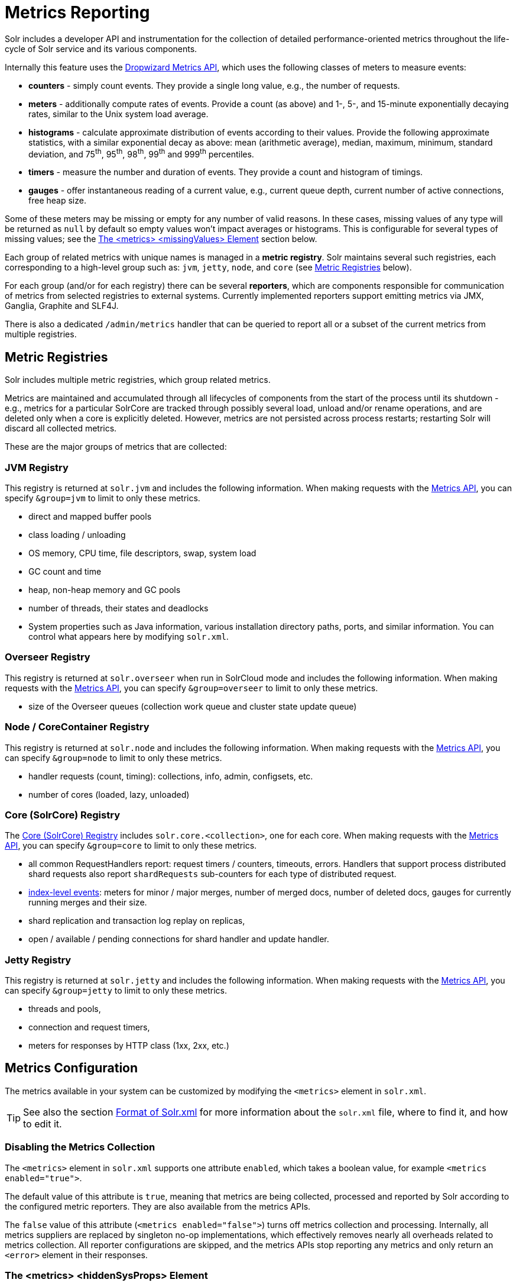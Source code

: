 = Metrics Reporting
// Licensed to the Apache Software Foundation (ASF) under one
// or more contributor license agreements.  See the NOTICE file
// distributed with this work for additional information
// regarding copyright ownership.  The ASF licenses this file
// to you under the Apache License, Version 2.0 (the
// "License"); you may not use this file except in compliance
// with the License.  You may obtain a copy of the License at
//
//   http://www.apache.org/licenses/LICENSE-2.0
//
// Unless required by applicable law or agreed to in writing,
// software distributed under the License is distributed on an
// "AS IS" BASIS, WITHOUT WARRANTIES OR CONDITIONS OF ANY
// KIND, either express or implied.  See the License for the
// specific language governing permissions and limitations
// under the License.

Solr includes a developer API and instrumentation for the collection of detailed performance-oriented metrics throughout the life-cycle of Solr service and its various components.

Internally this feature uses the http://metrics.dropwizard.io[Dropwizard Metrics API], which uses the following classes of meters to measure events:

* *counters* - simply count events.
They provide a single long value, e.g., the number of requests.
* *meters* - additionally compute rates of events.
Provide a count (as above) and 1-, 5-, and 15-minute exponentially decaying rates, similar to the Unix system load average.
* *histograms* - calculate approximate distribution of events according to their values.
Provide the following approximate statistics, with a similar exponential decay as above: mean (arithmetic average), median, maximum, minimum, standard deviation, and 75^th^, 95^th^, 98^th^, 99^th^ and 999^th^ percentiles.
* *timers* - measure the number and duration of events.
They provide a count and histogram of timings.
* *gauges* - offer instantaneous reading of a current value, e.g., current queue depth, current number of active connections, free heap size.

Some of these meters may be missing or empty for any number of valid reasons.
In these cases, missing values of any type will be returned as `null` by default so empty values won't impact averages or histograms.
This is configurable for several types of missing values; see the <<The <metrics> <missingValues> Element>> section below.

Each group of related metrics with unique names is managed in a *metric registry*.
Solr maintains several such registries, each corresponding to a high-level group such as: `jvm`, `jetty`, `node`, and `core` (see <<Metric Registries>> below).

For each group (and/or for each registry) there can be several *reporters*, which are components responsible for communication of metrics from selected registries to external systems.
Currently implemented reporters support emitting metrics via JMX, Ganglia, Graphite and SLF4J.

There is also a dedicated `/admin/metrics` handler that can be queried to report all or a subset of the current metrics from multiple registries.

== Metric Registries

Solr includes multiple metric registries, which group related metrics.

Metrics are maintained and accumulated through all lifecycles of components from the start of the process until its shutdown - e.g., metrics for a particular SolrCore are tracked through possibly several load, unload and/or rename operations, and are deleted only when a core is explicitly deleted.
However, metrics are not persisted across process restarts; restarting Solr will discard all collected metrics.

These are the major groups of metrics that are collected:

=== JVM Registry

This registry is returned at `solr.jvm` and includes the following information.
When making requests with the <<Metrics API>>, you can specify `&group=jvm` to limit to only these metrics.

* direct and mapped buffer pools
* class loading / unloading
* OS memory, CPU time, file descriptors, swap, system load
* GC count and time
* heap, non-heap memory and GC pools
* number of threads, their states and deadlocks
* System properties such as Java information, various installation directory paths, ports, and similar information.
You can control what appears here by modifying `solr.xml`.

=== Overseer Registry

This registry is returned at `solr.overseer` when run in SolrCloud mode and includes the following information.
When making requests with the <<Metrics API>>, you can specify `&group=overseer` to limit to only these metrics.

* size of the Overseer queues (collection work queue and cluster state update queue)

=== Node / CoreContainer Registry

This registry is returned at `solr.node` and includes the following information.
When making requests with the <<Metrics API>>, you can specify `&group=node` to limit to only these metrics.

* handler requests (count, timing): collections, info, admin, configsets, etc.
* number of cores (loaded, lazy, unloaded)

=== Core (SolrCore) Registry

The <<Core Level Metrics,Core (SolrCore) Registry>> includes `solr.core.<collection>`, one for each core.
When making requests with the <<Metrics API>>, you can specify `&group=core` to limit to only these metrics.

* all common RequestHandlers report: request timers / counters, timeouts, errors.
Handlers that support process distributed shard requests also report `shardRequests` sub-counters for each type of distributed request.
* <<Index Merge Metrics,index-level events>>: meters for minor / major merges, number of merged docs, number of deleted docs, gauges for currently running merges and their size.
* shard replication and transaction log replay on replicas,
* open / available / pending connections for shard handler and update handler.

=== Jetty Registry

This registry is returned at `solr.jetty` and includes the following information.
When making requests with the <<Metrics API>>, you can specify `&group=jetty` to limit to only these metrics.

* threads and pools,
* connection and request timers,
* meters for responses by HTTP class (1xx, 2xx, etc.)

== Metrics Configuration

The metrics available in your system can be customized by modifying the `<metrics>` element in `solr.xml`.

TIP: See also the section <<configuring-solr-xml.adoc#,Format of Solr.xml>> for more information about the `solr.xml` file, where to find it, and how to edit it.

=== Disabling the Metrics Collection
The `<metrics>` element in `solr.xml` supports one attribute `enabled`, which takes a boolean value,
for example `<metrics enabled="true">`.

The default value of this attribute is `true`, meaning that metrics are being collected, processed and
reported by Solr according to the configured metric reporters.
They are also available from the
metrics APIs.

The `false` value of this attribute (`<metrics enabled="false">`) turns off metrics collection and processing.
Internally, all metrics suppliers are replaced by singleton no-op
implementations, which effectively removes nearly all overheads related to metrics collection.
All reporter configurations are skipped, and the metrics APIs stop reporting any metrics and only return an `<error>`
element in their responses.

=== The <metrics> <hiddenSysProps> Element

This section of `solr.xml` allows you to define the system properties which are considered system-sensitive and should not be exposed via the Metrics API.

If this section is not defined, the following default configuration is used which hides password and authentication information:

[source,xml]
----
<metrics>
  <hiddenSysProps>
    <str>javax.net.ssl.keyStorePassword</str>
    <str>javax.net.ssl.trustStorePassword</str>
    <str>basicauth</str>
    <str>zkDigestPassword</str>
    <str>zkDigestReadonlyPassword</str>
  </hiddenSysProps>
</metrics>
----

=== The <metrics> <reporters> Element

Reporters consume the metrics data generated by Solr.
See the section <<Reporters>> below for more details on how to configure custom reporters.

=== The <metrics> <suppliers> Element

Suppliers help Solr generate metrics data.
The `<metrics><suppliers>` section of `solr.xml` allows you to define your own implementations of metrics and configure parameters for them.

Implementation of a custom metrics supplier is beyond the scope of this guide, but there are other customizations possible with the default implementation, via the elements described below.

`<counter>`::
This element defines the implementation and configuration of a `Counter` supplier.
The default implementation does not support any configuration.

`<meter>`::
This element defines the implementation of a `Meter` supplier.
The default implementation supports an additional parameter:

`<str name="clock">`:::
+
[%autowidth,frame=none]
|===
|Optional |Default: `user`
|===
+
The type of clock to use for calculating EWMA rates.
The supported values are:
* `user`, which uses `System.nanoTime()`
* `cpu`, which uses the current thread's CPU time

`<histogram>`::
This element defines the implementation of a `Histogram` supplier.
This element also supports the `clock` parameter shown above with the `meter` element, and also:

`<str name="reservoir">`:::
+
[%autowidth,frame=none]
|===
|Optional |Default: `com.codahale.metrics.ExponentiallyDecayingReservoir`
|===
+
The fully-qualified class name of the `Reservoir` implementation to use.
The default is `com.codahale.metrics.ExponentiallyDecayingReservoir` but there are other options available with the http://metrics.dropwizard.io/{ivy-dropwizard-version}/manual/core.html#histograms[Codahale Metrics library] that Solr uses.

`<int name="size">`:::
+
[%autowidth,frame=none]
|===
|Optional |Default: `1028`
|===
+
The reservoir size.

`<double name="alpha">`:::
+
[%autowidth,frame=none]
|===
|Optional |Default: `0.015`
|===
+
The decay parameter.
This is only valid for the `ExponentiallyDecayingReservoir`.

`<long name="window">`:::
+
[%autowidth,frame=none]
|===
|Optional |Default: `300` seconds
|===
+
The window size, in seconds, and only valid for the `SlidingTimeWindowReservoir`.

`<timer>`::
This element defines an implementation of a `Timer` supplier.
The default implementation supports the `clock` and `reservoir` parameters described above.

As an example of a section of `solr.xml` that defines some of these custom parameters, the following defines the default `Meter` supplier with a non-default `clock` and the default `Timer` is used with a non-default reservoir:

[source,xml]
----
<metrics>
  <suppliers>
    <meter>
      <str name="clock">cpu</str>
    </meter>
    <timer>
      <str name="reservoir">com.codahale.metrics.SlidingTimeWindowReservoir</str>
      <long name="window">600</long>
    </timer>
  </suppliers>
</metrics>
----

=== The <metrics> <missingValues> Element
Long-lived metrics values are still reported when the underlying value is unavailable (e.g., "INDEX.sizeInBytes" when IndexReader is closed).
Short-lived transient metrics (such as cache entries) that are properties of complex gauges (internally represented as `MetricsMap`) are simply skipped when not available, and neither their names nor values appear in registries (or in `/admin/metrics` reports).

When a missing value is encountered by default it's reported as null value, regardless of the metrics type.
This can be configured in the `solr.xml:/solr/metrics/missingValues` element, which recognizes the following child elements (for string elements a JSON payload is supported):

`nullNumber`::
+
[%autowidth,frame=none]
|===
|Optional |Default: none
|===
+
The value to use when a missing (null) numeric metrics value is encountered.

`notANumber`::
+
[%autowidth,frame=none]
|===
|Optional |Default: none
|===
+
The value to use when an invalid numeric value is encountered.

`nullString`::
+
[%autowidth,frame=none]
|===
|Optional |Default: none
|===
+
The value to use when a missing (null) string metrics is encountered.

`nullObject`::
+
[%autowidth,frame=none]
|===
|Optional |Default: none
|===
+
The value to use when a missing (null) complex object is encountered.

Example configuration that returns null for missing numbers, `-1` for
invalid numeric values, empty string for missing strings, and a Map for missing
complex objects:

[source,xml]
----
<metrics>
  <missingValues>
    <null name="nullNumber"/>
    <int name="notANumber">-1</int>
    <str name="nullString"></str>
    <str name="nullObject">{"value":"missing"}</str>
  </missingValues>
</metrics>
----


== Reporters

Reporter configurations are specified in `solr.xml` file in `<metrics><reporter>` sections, for example:

[source,xml]
----
<solr>
 <metrics>
  <reporter name="graphite" group="node, jvm" class="org.apache.solr.metrics.reporters.SolrGraphiteReporter">
    <str name="host">graphite-server</str>
    <int name="port">9999</int>
    <int name="period">60</int>
  </reporter>
    <reporter name="log_metrics" group="core" class="org.apache.solr.metrics.reporters.SolrSlf4jReporter">
      <int name="period">60</int>
      <str name="filter">QUERY./select.requestTimes</str>
      <str name="filter">QUERY./get.requestTimes</str>
      <str name="filter">UPDATE./update.requestTimes</str>
      <str name="filter">UPDATE./update.clientErrors</str>
      <str name="filter">UPDATE./update.errors</str>
      <str name="filter">SEARCHER.new.time</str>
      <str name="filter">SEARCHER.new.warmup</str>
      <str name="logger">org.apache.solr.metrics.reporters.SolrSlf4jReporter</str>
    </reporter>
  </metrics>
...
</solr>
----

This example configures two reporters: <<Graphite Reporter,Graphite>> and <<SLF4J Reporter,SLF4J>>.
See below for more details on how to configure reporters.

=== Reporter Arguments

Reporter plugins use the following arguments:

`name`::
+
[%autowidth,frame=none]
|===
s|Required |Default: none
|===
+
The unique name of the reporter plugin.

`class`::
+
[%autowidth,frame=none]
|===
s|Required |Default: none
|===
+
The fully-qualified implementation class of the plugin, which must extend `SolrMetricReporter`.

`group`::
+
[%autowidth,frame=none]
|===
|Optional |Default: none
|===
+
One or more of the predefined groups (see above).

`registry`::
+
[%autowidth,frame=none]
|===
|Optional |Default: none
|===
+
One or more of valid fully-qualified registry names.

If both `group` and `registry` attributes are specified only the `group` attribute is considered.
If neither attribute is specified then the plugin will be used for all groups and registries.
Multiple group or registry names can be specified, separated by comma and/or space.

Additionally, several implementation-specific initialization arguments can be specified in nested elements.
There are some arguments that are common to SLF4J, Ganglia and Graphite reporters:

`period`::
+
[%autowidth,frame=none]
|===
|Optional |Default: `60` seconds
|===
+
The period in seconds between reports.

`prefix`::
+
[%autowidth,frame=none]
|===
|Optional |Default: _empty string_
|===
+
A prefix to be added to metric names, which may be helpful in logical grouping of related Solr instances, e.g., machine name or cluster name.
Default is empty string, i.e., just the registry name and metric name will be used to form a fully-qualified metric name.

`filter`::
+
[%autowidth,frame=none]
|===
|Optional |Default: none
|===
+
If not empty then only metric names that start with this value will be reported.
Default is no filtering, i.e., all metrics from the selected registry will be reported.

Reporters are instantiated for every group and registry that they were configured for, at the time when the respective components are initialized (e.g., on JVM startup or SolrCore load).

When reporters are created their configuration is validated (and e.g., necessary connections are established).
Uncaught errors at this initialization stage cause the reporter to be discarded from the running configuration.

Reporters are closed when the corresponding component is being closed (e.g., on SolrCore close, or JVM shutdown) but metrics that they reported are still maintained in respective registries, as explained in the previous section.

The following sections provide information on implementation-specific arguments.
All implementation classes provided with Solr can be found under `org.apache.solr.metrics.reporters`.

=== JMX Reporter

The JMX Reporter uses the `org.apache.solr.metrics.reporters.SolrJmxReporter` class.

It takes the following arguments:

`domain`::
+
[%autowidth,frame=none]
|===
|Optional |Default: none
|===
+
The JMX domain name.
If not specified then the registry name will be used.

`serviceUrl`::
+
[%autowidth,frame=none]
|===
|Optional |Default: none
|===
+
The service URL for a JMX server.
If not specified, Solr will attempt to discover if the JVM has an MBean server and will use that address.
See below for additional information on this.

`agentId`::
+
[%autowidth,frame=none]
|===
|Optional |Default: none
|===
+
The agent ID for a JMX server.
Note either `serviceUrl` or `agentId` can be specified but not both.
If both are specified then the default MBean server will be used.

Object names created by this reporter are hierarchical, dot-separated but also properly structured to form corresponding hierarchies in e.g., JConsole.
This hierarchy consists of the following elements in the top-down order:

* registry name (e.g., `solr.core.collection1.shard1.replica1`).
Dot-separated registry names are also split into ObjectName hierarchy levels, so that metrics for this registry will be shown under `/solr/core/collection1/shard1/replica1` in JConsole, with each domain part being assigned to `dom1, dom2, ... domN` property.
* reporter name (the value of reporter's `name` attribute)
* category, scope and name for request handlers
* or additional `name1, name2, ... nameN` elements for metrics from other components.

The JMX Reporter replaces the JMX functionality available in Solr versions before 7.0.
If you have upgraded from an earlier version and have an MBean Server running when Solr starts, Solr will automatically discover the location of the local MBean server and use a default configuration for the SolrJmxReporter.

You can start a local MBean server with a system property at startup by adding `-Dcom.sun.management.jmxremote` to your start command.
This will not add the reporter configuration to `solr.xml`, so if you enable it with a system property, you must always start Solr with the system property or JMX will not be enabled in subsequent starts.

=== SLF4J Reporter

The SLF4J Reporter uses the `org.apache.solr.metrics.reporters.SolrSlf4jReporter` class.

It takes the following arguments, in addition to common arguments described <<Reporter Arguments,above>>.

`logger`::
+
[%autowidth,frame=none]
|===
|Optional |Default: none
|===
+
The name of the logger to use.
Default is empty, in which case the group (or the initial part of the registry name that identifies a metrics group) will be used if specified in the plugin configuration.

Users can specify logger name (and the corresponding logger configuration in e.g., Log4j configuration) to output metrics-related logging to separate file(s), which can then be processed by external applications.
Here is an example for configuring the default `log4j2.xml` which ships in Solr.
This can be used in conjunction with the `solr.xml` example provided earlier in this page to configure the SolrSlf4jReporter:

[source,xml]
----
<Configuration>
  <Appenders>
  ...
    <RollingFile
        name="MetricsFile"
        fileName="${sys:solr.log.dir}/solr_metrics.log"
        filePattern="${sys:solr.log.dir}/solr_metrics.log.%i" >
      <PatternLayout>
        <Pattern>
          %d{yyyy-MM-dd HH:mm:ss.SSS} %-5p (%t) [%X{node_name} %X{collection} %X{shard} %X{replica} %X{core} %X{trace_id}] %m%n
        </Pattern>
      </PatternLayout>
      <Policies>
        <OnStartupTriggeringPolicy />
        <SizeBasedTriggeringPolicy size="32 MB"/>
      </Policies>
      <DefaultRolloverStrategy max="10"/>
    </RollingFile>
  ...
  </Appenders>

  <Loggers>
  ...
    <Logger name="org.apache.solr.metrics.reporters.SolrSlf4jReporter" level="info" additivity="false">
      <AppenderRef ref="MetricsFile"/>
    </Logger>
  ...
  </Loggers>
</Configuration>
----

Each log line produced by this reporter consists of configuration-specific fields, and a message that follows this format:

[source,text]
----
type=COUNTER, name={}, count={}

type=GAUGE, name={}, value={}

type=TIMER, name={}, count={}, min={}, max={}, mean={}, stddev={}, median={}, p75={}, p95={}, p98={}, p99={}, p999={}, mean_rate={}, m1={}, m5={}, m15={}, rate_unit={}, duration_unit={}

type=METER, name={}, count={}, mean_rate={}, m1={}, m5={}, m15={}, rate_unit={}

type=HISTOGRAM, name={}, count={}, min={}, max={}, mean={}, stddev={}, median={}, p75={}, p95={}, p98={}, p99={}, p999={}
----

(curly braces added here only as placeholders for actual values).

Additionally, the following MDC context properties are passed to the logger and can be used in log formats:

`node_name`::
Solr node name (for SolrCloud deployments, otherwise null), prefixed with `n:`.

`registry`::
Metric registry name, prefixed with `m:`.

For reporters that are specific to a SolrCore also the following properties are available:

`collection`::
Collection name, prefixed with `c:`.

`shard`::
Shard name, prefixed with `s:`.

`replica`::
Replica name (core node name), prefixed with `r:`.

`core`::
SolrCore name, prefixed with `x:`.

`tag`::
Reporter instance tag, prefixed with `t:`.

=== Graphite Reporter

The http://graphiteapp.org[Graphite] Reporter uses the `org.apache.solr.metrics.reporters.SolrGraphiteReporter`) class.

It takes the following attributes, in addition to the common attributes <<Reporter Arguments,above>>.

`host`::
+
[%autowidth,frame=none]
|===
s|Required |Default: none
|===
+
The host name where Graphite server is running.

`port`::
+
[%autowidth,frame=none]
|===
s|Required |Default: none
|===
+
The port number for the server.

`pickled`::
+
[%autowidth,frame=none]
|===
s|Required |Default: `false`
|===
+
If `true`, use "pickled" Graphite protocol which may be more efficient.

When plain-text protocol is used (`pickled==false`) it's possible to use this reporter to integrate with systems other than Graphite, if they can accept space-separated and line-oriented input over network in the following format:

[source,text]
----
dot.separated.metric.name[.and.attribute] value epochTimestamp
----

For example:

[source,plain]
----
example.solr.node.cores.lazy 0 1482932097
example.solr.node.cores.loaded 1 1482932097
example.solr.jetty.org.eclipse.jetty.server.handler.DefaultHandler.2xx-responses.count 21 1482932097
example.solr.jetty.org.eclipse.jetty.server.handler.DefaultHandler.2xx-responses.m1_rate 2.5474287707930614 1482932097
example.solr.jetty.org.eclipse.jetty.server.handler.DefaultHandler.2xx-responses.m5_rate 3.8003171557510305 1482932097
example.solr.jetty.org.eclipse.jetty.server.handler.DefaultHandler.2xx-responses.m15_rate 4.0623076220244245 1482932097
example.solr.jetty.org.eclipse.jetty.server.handler.DefaultHandler.2xx-responses.mean_rate 0.5698031798408144 1482932097
----

== Core Level Metrics

These metrics are available only on a per-core basis.
Metrics can be aggregated across cores using Shard and Cluster reporters.

=== Index Merge Metrics

These metrics are collected in respective registries for each core (e.g., `solr.core.collection1....`), under the `INDEX` category.

Metrics collection is controlled by boolean parameters in the `<metrics>` section of `solrconfig.xml`:

Basic metrics:

[source,xml]
----
<config>
  ...
  <indexConfig>
    <metrics>
      <long name="majorMergeDocs">524288</long>
      <bool name="merge">true</bool>
    </metrics>
    ...
  </indexConfig>
...
</config>
----

Detailed metrics:

[source,xml]
----
<config>
  ...
  <indexConfig>
    <metrics>
      <long name="majorMergeDocs">524288</long>
      <bool name="mergeDetails">true</bool>
    </metrics>
    ...
  </indexConfig>
...
</config>
----

The following metrics are collected:

* `INDEX.merge.major` - timer for merge operations that include at least "majorMergeDocs" (default value for this parameter is 512k documents).
* `INDEX.merge.minor` - timer for merge operations that include less than "majorMergeDocs".
* `INDEX.merge.errors` - counter for merge errors.
* `INDEX.flush` - meter for index flush operations.

Additionally, the following gauges are reported, which help to monitor the momentary state of index merge operations:

* `INDEX.merge.major.running` - number of running major merge operations (depending on the implementation of `MergeScheduler` that is used there can be several concurrently running merge operations).
* `INDEX.merge.minor.running` - as above, for minor merge operations.
* `INDEX.merge.major.running.docs` - total number of documents in the segments being currently merged in major merge operations.
* `INDEX.merge.minor.running.docs` - as above, for minor merge operations.
* `INDEX.merge.major.running.segments` - number of segments being currently merged in major merge operations.
* `INDEX.merge.minor.running.segments` - as above, for minor merge operations.

If the boolean flag `mergeDetails` is true then the following additional metrics are collected:

* `INDEX.merge.major.docs` - meter for the number of documents merged in major merge operations
* `INDEX.merge.major.deletedDocs` - meter for the number of deleted documents expunged in major merge operations

== Metrics API

The `admin/metrics` endpoint provides access to all the metrics for all metric groups.

A few query parameters are available to limit your request to only certain metrics:

`group`::
+
[%autowidth,frame=none]
|===
|Optional |Default: `all`
|===
+
The metric group to retrieve.
The value `all` retrieves all metrics for all groups.
Other possible values are: `jvm`, `jetty`, `node`, and `core`.
More than one group can be specified in a request; multiple group names should be separated by a comma.

`type`::
+
[%autowidth,frame=none]
|===
|Optional |Default: `all`
|===
+
The type of metric to retrieve.
The value `all` retrieves all metric types.
Other possible values are `counter`, `gauge`, `histogram`, `meter`, and `timer`.
More than one type can be specified in a request; multiple types should be separated by a comma.

`prefix`::
+
[%autowidth,frame=none]
|===
|Optional |Default: none
|===
+
The first characters of metric name that will filter the metrics returned to those starting with the provided string.
It can be combined with `group` and/or `type` parameters.
More than one prefix can be specified in a request; multiple prefixes should be separated by a comma.
Prefix matching is also case-sensitive.

`regex`::
+
[%autowidth,frame=none]
|===
|Optional |Default: none
|===
+
A regular expression matching metric names.
Note: dot separators in metric names must be escaped, e.g.,
`QUERY\./select\..*` is a valid regex that matches all metrics with the `QUERY./select.` prefix.

`property`::
+
[%autowidth,frame=none]
|===
|Optional |Default: none
|===
+
Allows requesting only this metric from any compound metric.
Multiple `property` parameters can be combined to act as an OR request.
For example, to only get the 99th and 999th percentile values from all metric types and groups, you can add `&property=p99_ms&property=p999_ms` to your request.
This can be combined with `group`, `type`, and `prefix` as necessary.

`key`::
+
[%autowidth,frame=none]
|===
|Optional |Default: none
|===
+
The fully-qualified metric name, which specifies one concrete metric instance (parameter can be specified multiple times to retrieve multiple concrete metrics).
+
Fully-qualified name consists of registry name, colon and metric name, with optional colon and metric property.
Colons in names can be escaped using backslash (`\`) character.
Examples:

* `key=solr.node:CONTAINER.fs.totalSpace`
* `key=solr.core.collection1:QUERY./select.requestTimes:max_ms`
* `key=solr.jvm:system.properties:user.name`

+
*NOTE: when this parameter is used, any other selection methods are ignored.*

`expr`::
+
[%autowidth,frame=none]
|===
|Optional |Default: none
|===
+
Extended notation of the `key` selection criteria, which supports regular expressions for each of the parts supported by the `key` selector.
This parameter can be specified multiple times to retrieve metrics that match
any expression.
The API guarantees that the output will consist only of unique metric names even if multiple expressions match the same metric name.
Note: the order of multiple `expr` parameters matters here - only the first value of the first matching expression will be recorded, subsequent values for the same metric name produced by matching other expressions will be skipped.
+
Fully-qualified expression consists of at least two and at most three regex patterns separated by colons: a registry pattern, colon, a metric pattern, and then an optional colon and metric property pattern.
Colons and other regex meta-characters in names and in regular expressions MUST be escaped using backslash (`\`) character.
+
Examples:

* `expr=solr\.core\..*:QUERY\..*\.requestTimes:max_ms`
* `expr=solr\.jvm:system\.properties:user\..*`

+
*NOTE: when this parameter is used, any other selection methods are ignored.*

`compact`::
+
[%autowidth,frame=none]
|===
|Optional |Default: `true`
|===
+
When `false`, a more verbose format of the response will be returned.
Instead of a response like this:
+
[source,json]
----
{"metrics": [
    "solr.core.gettingstarted",
    {
      "CORE.aliases": {
        "value": ["gettingstarted"]
      },
      "CORE.coreName": {
        "value": "gettingstarted"
      },
      "CORE.indexDir": {
        "value": "/solr/example/schemaless/solr/gettingstarted/data/index/"
      },
      "CORE.instanceDir": {
        "value": "/solr/example/schemaless/solr/gettingstarted"
      },
      "CORE.refCount": {
        "value": 1
      },
      "CORE.startTime": {
        "value": "2017-03-14T11:43:23.822Z"
      }
    }
  ]}
----
+
The response will look like this:
+
[source,json]
----
{"metrics": [
    "solr.core.gettingstarted",
    {
      "CORE.aliases": [
        "gettingstarted"
      ],
      "CORE.coreName": "gettingstarted",
      "CORE.indexDir": "/solr/example/schemaless/solr/gettingstarted/data/index/",
      "CORE.instanceDir": "/solr/example/schemaless/solr/gettingstarted",
      "CORE.refCount": 1,
      "CORE.startTime": "2017-03-14T11:43:23.822Z"
    }
  ]}
----

Like other request handlers, the Metrics API can also take the `wt` parameter to define the output format.

[[metrics_examples]]
=== Examples

Request only "counter" type metrics in the "core" group, returned in JSON:

[source,text]
http://localhost:8983/solr/admin/metrics?type=counter&group=core

Request only "core" group metrics that start with "INDEX", returned in XML:

[source,text]
http://localhost:8983/solr/admin/metrics?wt=xml&prefix=INDEX&group=core

Request only "core" group metrics that end with ".requests":

[source,text]
http://localhost:8983/solr/admin/metrics?regex=.*\.requests&group=core

Request only "user.name" property of "system.properties" metric from registry "solr.jvm":

[source,text]
http://localhost:8983/solr/admin/metrics?wt=xml&key=solr.jvm:system.properties:user.name

Request query rates (but not histograms) from any core in any collection in any QUERY handler:

[source,text]
http://localhost:8983/solr/admin/metrics?expr=solr\.core\..*:QUERY\..*\.requestTimes:.*Rate
